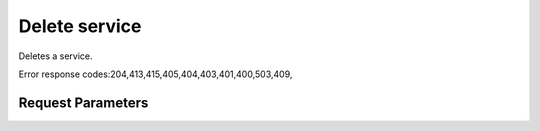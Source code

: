 
Delete service
==============

.. rest_method::  DELETE /v2.0/services/{serviceId}

Deletes a service.

Error response codes:204,413,415,405,404,403,401,400,503,409,


Request Parameters
------------------

.. rest_parameters:: parameters.yaml

   - serviceId: serviceId
















